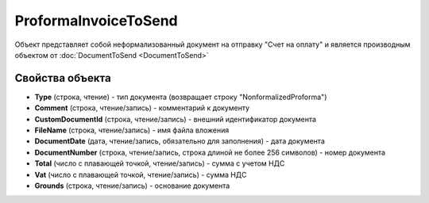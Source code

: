 ﻿ProformaInvoiceToSend
=====================

Объект представляет собой неформализованный документ на отправку "Счет на оплату" и является производным объектом от :doc:`DocumentToSend <DocumentToSend>`

Свойства объекта
----------------

- **Type** (строка, чтение) - тип документа (возвращает строку "NonformalizedProforma")

- **Comment** (строка, чтение/запись) - комментарий к документу

- **CustomDocumentId** (строка, чтение/запись) - внешний идентификатор документа

- **FileName** (строка, чтение/запись) - имя файла вложения

- **DocumentDate** (дата, чтение/запись, обязательно для заполнения) - дата документа

- **DocumentNumber** (строка, чтение/запись, строка длиной не более 256 символов) - номер документа

- **Total** (число с плавающей точкой, чтение/запись) - сумма с учетом НДС

- **Vat** (число с плавающей точкой, чтение/запись) - сумма НДС

- **Grounds** (строка, чтение/запись) - основание документа

